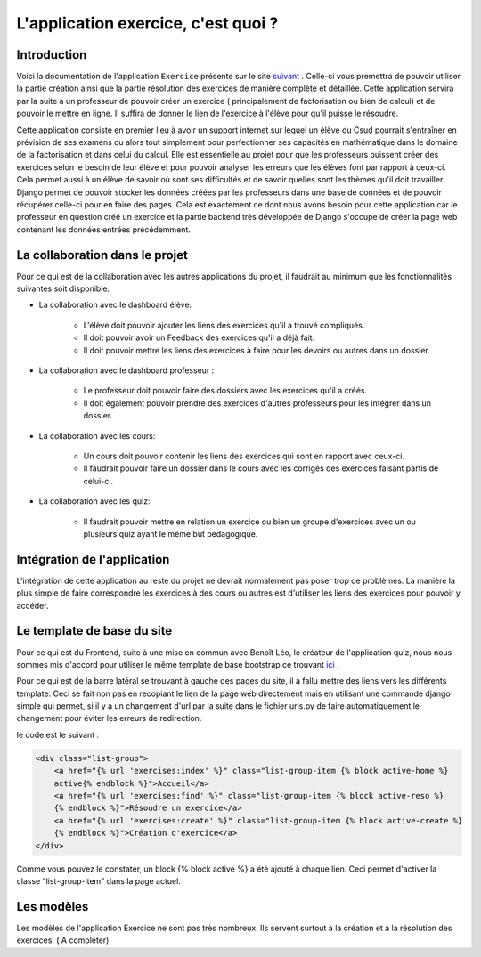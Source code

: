####################
L'application exercice, c'est quoi ?
####################

--------------------------------------
Introduction
--------------------------------------

Voici la documentation de l'application ``Exercice`` présente sur le site `suivant <https://webmath-thirteenfoil8.c9.io/exercises/>`_ . Celle-ci vous premettra de
pouvoir utiliser la partie création ainsi que la partie résolution des exercices de manière complète et détaillée. Cette application servira par la suite à un 
professeur de pouvoir créer un exercice ( principalement de factorisation ou bien de calcul) et de pouvoir le mettre en ligne. Il suffira de donner le lien de
l'exercice à l'élève pour qu'il puisse le résoudre. 

Cette application consiste en premier lieu à avoir un support internet sur lequel un élève du Csud pourrait s'entraîner en prévision de ses examens ou alors tout simplement
pour perfectionner ses capacités en mathématique dans le domaine de la factorisation et dans celui du calcul. Elle est essentielle au projet pour que les professeurs puissent
créer des exercices selon le besoin de leur élève et pour pouvoir analyser les erreurs que les élèves font par rapport à ceux-ci. Cela permet aussi à un élève de savoir où sont
ses difficultés et de savoir quelles sont les thèmes qu'il doit travailler. Django permet de pouvoir stocker les données créées par les
professeurs dans une base de données et de pouvoir récupérer celle-ci pour en faire des pages. Cela est exactement ce dont nous avons besoin pour cette application car le 
professeur en question créé un exercice et la partie backend très développée de Django s'occupe de créer la page web contenant les données entrées précédemment.

--------------------------------------
La collaboration dans le projet
--------------------------------------

Pour ce qui est de la collaboration avec les autres applications du projet, il faudrait au minimum que les fonctionnalités suivantes soit disponible:

* La collaboration avec le dashboard élève:

    * L'élève doit pouvoir ajouter les liens des exercices qu'il a trouvé compliqués.
    
    * Il doit pouvoir avoir un Feedback des exercices qu'il a déjà fait.
    
    * Il doit pouvoir mettre les liens des exercices à faire pour les devoirs ou autres dans un dossier.

* La collaboration avec le dashboard professeur :
    
    * Le professeur doit pouvoir faire des dossiers avec les exercices qu'il a créés. 
    
    * Il doit également pouvoir prendre des exercices d'autres professeurs pour les intégrer dans un dossier.

* La collaboration avec les cours:

    * Un cours doit pouvoir contenir les liens des exercices qui sont en rapport avec ceux-ci.
    
    * Il faudrait pouvoir faire un dossier dans le cours avec les corrigés des exercices faisant partis de celui-ci.

* La collaboration avec les quiz:
    
    * Il faudrait pouvoir mettre en relation un exercice ou bien un groupe d'exercices avec un ou plusieurs quiz ayant le même but pédagogique.


--------------------------------------
Intégration de l'application 
--------------------------------------

L'intégration de cette application au reste du projet ne devrait normalement pas poser trop de problèmes. La manière la plus simple de faire correspondre les exercices à des cours ou autres est
d'utiliser les liens des exercices pour pouvoir y accéder.
    


--------------------------------------
Le template de base du site
--------------------------------------
Pour ce qui est du Frontend, suite à une mise en commun avec Benoît Léo, le créateur de l'application quiz, nous nous sommes mis d'accord pour utiliser le même 
template de base bootstrap ce trouvant `ici <http://startbootstrap.com/template-overviews/shop-item/>`_ .

Pour ce qui est de la barre latéral se trouvant à gauche des pages du site, il a fallu mettre des liens vers les différents template. Ceci se fait non pas en recopiant le lien
de la page web directement mais en utilisant une commande django simple qui permet, si il y a un changement d'url par la suite dans le fichier urls.py de faire automatiquement le changement 
pour éviter les erreurs de redirection. 

le code est le suivant :

.. code-block:: python

    <div class="list-group">
        <a href="{% url 'exercises:index' %}" class="list-group-item {% block active-home %}
        active{% endblock %}">Accueil</a>
        <a href="{% url 'exercises:find' %}" class="list-group-item {% block active-reso %}
        {% endblock %}">Résoudre un exercice</a>
        <a href="{% url 'exercises:create' %}" class="list-group-item {% block active-create %}
        {% endblock %}">Création d'exercice</a>
    </div>
    
Comme vous pouvez le constater, un block {% block active %} a été ajouté à chaque lien. Ceci permet d'activer la classe "list-group-item" dans la page actuel.

-------------------------------------
Les modèles 
-------------------------------------

Les modèles de l'application Exercice ne sont pas très nombreux. Ils servent surtout à la création et à la résolution des exercices. ( A compléter)